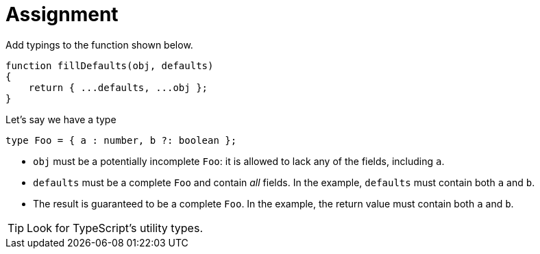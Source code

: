 = Assignment

Add typings to the function shown below.

[source,language='javascript']
----
function fillDefaults(obj, defaults)
{
    return { ...defaults, ...obj };
}
----

Let's say we have a type

[source,language='typescript']
----
type Foo = { a : number, b ?: boolean };
----

* `obj` must be a potentially incomplete `Foo`: it is allowed to lack any of the fields, including `a`.
* `defaults` must be a complete `Foo` and contain _all_ fields.
  In the example, `defaults` must contain both `a` and `b`.
* The result is guaranteed to be a complete `Foo`.
  In the example, the return value must contain both `a` and `b`.

[TIP]
====
Look for TypeScript's utility types.
====
